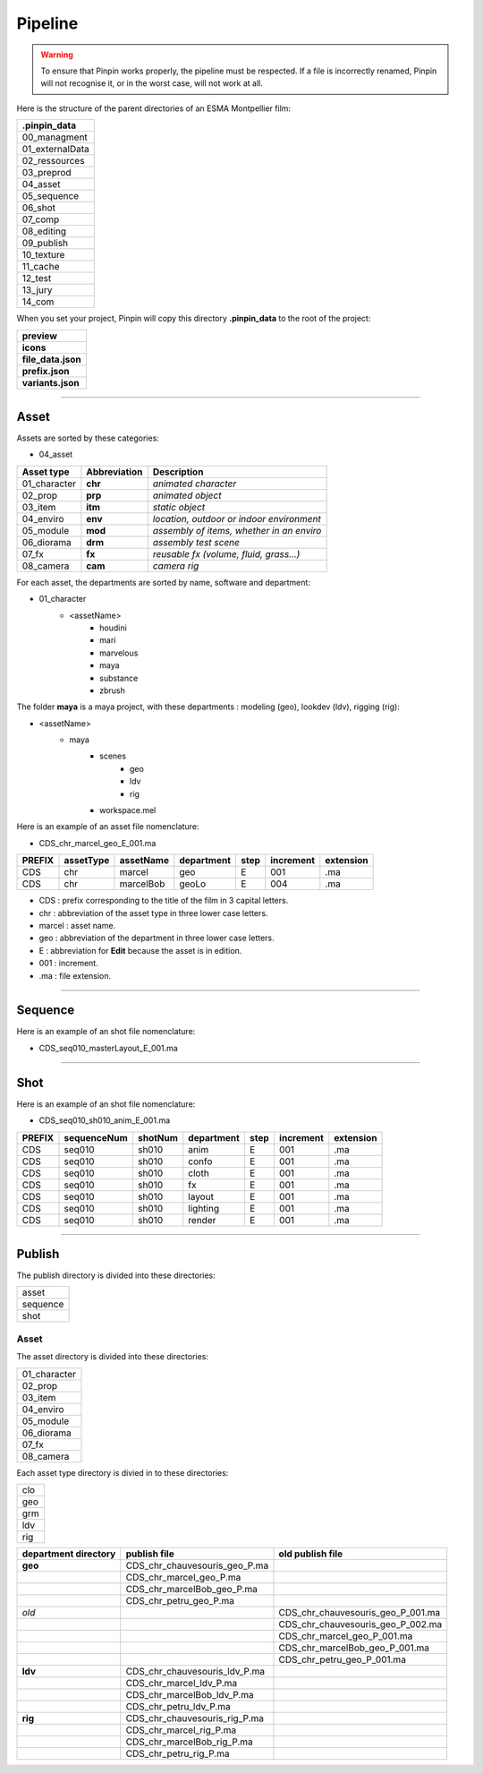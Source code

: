 .. _pipeline:

Pipeline
========

.. warning::
    To ensure that Pinpin works properly, the pipeline must be respected. If a file is incorrectly renamed, Pinpin will not recognise it, or in the worst case, will not work at all.

Here is the structure of the parent directories of an ESMA Montpellier film:

.. list-table::

    * - **.pinpin_data**
    * - 00_managment
    * - 01_externalData
    * - 02_ressources
    * - 03_preprod
    * - 04_asset
    * - 05_sequence
    * - 06_shot
    * - 07_comp
    * - 08_editing
    * - 09_publish
    * - 10_texture
    * - 11_cache
    * - 12_test
    * - 13_jury
    * - 14_com

When you set your project, Pinpin will copy this directory **.pinpin_data** to the root of the project:

.. list-table::

    * - **preview**
    * - **icons**
    * - **file_data.json**
    * - **prefix.json**
    * - **variants.json**

------------

Asset
-----

Assets are sorted by these categories:

* 04_asset

.. list-table:: 
   :header-rows: 1

   * - Asset type
     - Abbreviation
     - Description
   * - 01_character
     - **chr**
     - *animated character*
   * - 02_prop
     - **prp**
     - *animated object*
   * - 03_item
     - **itm**
     - *static object*
   * - 04_enviro
     - **env**
     - *location, outdoor or indoor environment*
   * - 05_module
     - **mod**
     - *assembly of items, whether in an enviro*
   * - 06_diorama
     - **drm**
     - *assembly test scene*
   * - 07_fx
     - **fx**
     - *reusable fx (volume, fluid, grass...)*
   * - 08_camera
     - **cam**
     - *camera rig*

For each asset, the departments are sorted by name, software and department:

* 01_character
    * <assetName>
        * houdini
        * mari
        * marvelous
        * maya 
        * substance
        * zbrush 

The folder **maya** is a maya project, with these departments : modeling (geo), lookdev (ldv), rigging (rig):

* <assetName>
    * maya 
        * scenes
            * geo
            * ldv
            * rig
        * workspace.mel

Here is an example of an asset file nomenclature:

* CDS_chr_marcel_geo_E_001.ma

.. list-table:: 
   :header-rows: 1

   * - PREFIX
     - assetType
     - assetName
     - department
     - step
     - increment
     - extension
   * - CDS
     - chr
     - marcel
     - geo
     - E
     - 001
     - .ma
   * - CDS
     - chr
     - marcelBob
     - geoLo
     - E
     - 004
     - .ma

* CDS : prefix corresponding to the title of the film in 3 capital letters.
* chr : abbreviation of the asset type in three lower case letters.
* marcel : asset name.
* geo : abbreviation of the department in three lower case letters.
* E : abbreviation for **Edit** because the asset is in edition.
* 001 : increment.
* .ma : file extension.

------------

Sequence
--------

Here is an example of an shot file nomenclature:

* CDS_seq010_masterLayout_E_001.ma

------------

Shot
----

Here is an example of an shot file nomenclature:

* CDS_seq010_sh010_anim_E_001.ma

.. list-table:: 
   :header-rows: 1

   * - PREFIX
     - sequenceNum
     - shotNum
     - department
     - step
     - increment
     - extension
   * - CDS
     - seq010
     - sh010
     - anim
     - E
     - 001
     - .ma
   * - CDS
     - seq010
     - sh010
     - confo
     - E
     - 001
     - .ma
   * - CDS
     - seq010
     - sh010
     - cloth
     - E
     - 001
     - .ma
   * - CDS
     - seq010
     - sh010
     - fx
     - E
     - 001
     - .ma
   * - CDS
     - seq010
     - sh010
     - layout
     - E
     - 001
     - .ma
   * - CDS
     - seq010
     - sh010
     - lighting
     - E
     - 001
     - .ma
   * - CDS
     - seq010
     - sh010
     - render
     - E
     - 001
     - .ma

------------

Publish
-------

The publish directory is divided into these directories:

.. list-table::

   * - asset
   * - sequence 
   * - shot

Asset 
^^^^^

The asset directory is divided into these directories:

.. list-table::

   * - 01_character
   * - 02_prop
   * - 03_item
   * - 04_enviro
   * - 05_module
   * - 06_diorama
   * - 07_fx
   * - 08_camera

Each asset type directory is divied in to these directories:

.. list-table::

   * - clo 
   * - geo
   * - grm
   * - ldv 
   * - rig

.. list-table:: 
   :header-rows: 1

   * - department directory
     - publish file
     - old publish file
    
   * - **geo**
     - CDS_chr_chauvesouris_geo_P.ma
     - 
   * - 
     - CDS_chr_marcel_geo_P.ma
     - 
   * - 
     - CDS_chr_marcelBob_geo_P.ma
     - 
   * - 
     - CDS_chr_petru_geo_P.ma
     -
   * - *old*
     - 
     - CDS_chr_chauvesouris_geo_P_001.ma
   * - 
     - 
     - CDS_chr_chauvesouris_geo_P_002.ma
   * - 
     - 
     - CDS_chr_marcel_geo_P_001.ma
   * - 
     - 
     - CDS_chr_marcelBob_geo_P_001.ma
   * - 
     - 
     - CDS_chr_petru_geo_P_001.ma
   
   * - **ldv**
     - CDS_chr_chauvesouris_ldv_P.ma
     -
   * -
     - CDS_chr_marcel_ldv_P.ma
     -
   * -
     - CDS_chr_marcelBob_ldv_P.ma
     -
   * -
     - CDS_chr_petru_ldv_P.ma
     -
   
   * - **rig**
     - CDS_chr_chauvesouris_rig_P.ma
     -
   * -
     - CDS_chr_marcel_rig_P.ma
     -
   * -
     - CDS_chr_marcelBob_rig_P.ma
     -
   * -
     - CDS_chr_petru_rig_P.ma
     -